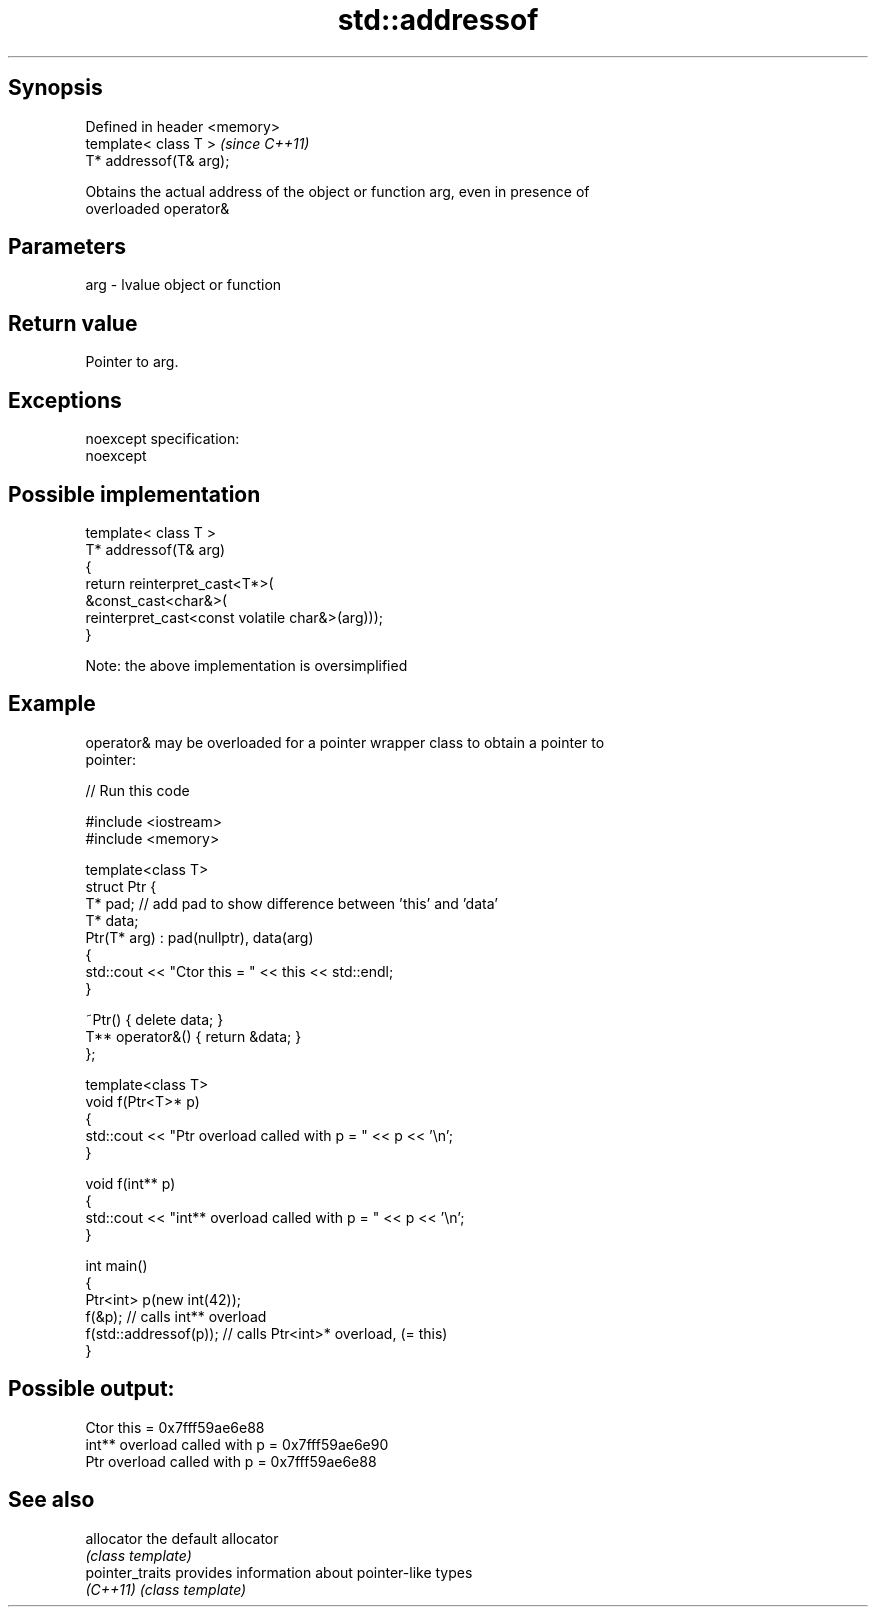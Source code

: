 .TH std::addressof 3 "Jun 28 2014" "2.0 | http://cppreference.com" "C++ Standard Libary"
.SH Synopsis
   Defined in header <memory>
   template< class T >         \fI(since C++11)\fP
   T* addressof(T& arg);

   Obtains the actual address of the object or function arg, even in presence of
   overloaded operator&

.SH Parameters

   arg - lvalue object or function

.SH Return value

   Pointer to arg.

.SH Exceptions

   noexcept specification:  
   noexcept
     

.SH Possible implementation

   template< class T >
   T* addressof(T& arg)
   {
       return reinterpret_cast<T*>(
                  &const_cast<char&>(
                     reinterpret_cast<const volatile char&>(arg)));
   }

   Note: the above implementation is oversimplified

.SH Example

   operator& may be overloaded for a pointer wrapper class to obtain a pointer to
   pointer:

   
// Run this code

 #include <iostream>
 #include <memory>
  
 template<class T>
 struct Ptr {
     T* pad; // add pad to show difference between 'this' and 'data'
     T* data;
     Ptr(T* arg) : pad(nullptr), data(arg)
     {
         std::cout << "Ctor this = " << this << std::endl;
     }
  
     ~Ptr() { delete data; }
     T** operator&() { return &data; }
 };
  
 template<class T>
 void f(Ptr<T>* p)
 {
     std::cout << "Ptr   overload called with p = " << p << '\\n';
 }
  
 void f(int** p)
 {
     std::cout << "int** overload called with p = " << p << '\\n';
 }
  
 int main()
 {
     Ptr<int> p(new int(42));
     f(&p);                 // calls int** overload
     f(std::addressof(p));  // calls Ptr<int>* overload, (= this)
 }

.SH Possible output:

 Ctor this = 0x7fff59ae6e88
 int** overload called with p = 0x7fff59ae6e90
 Ptr   overload called with p = 0x7fff59ae6e88

.SH See also

   allocator      the default allocator
                  \fI(class template)\fP 
   pointer_traits provides information about pointer-like types
   \fI(C++11)\fP        \fI(class template)\fP 
